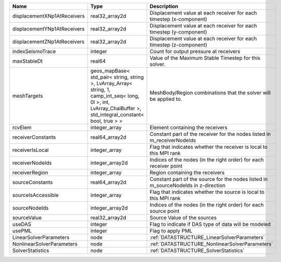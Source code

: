 

=========================== ============================================================================================================================================================== ================================================================================== 
Name                        Type                                                                                                                                                           Description                                                                        
=========================== ============================================================================================================================================================== ================================================================================== 
displacementXNp1AtReceivers real32_array2d                                                                                                                                                 Displacement value at each receiver for each timestep (x-component)                
displacementYNp1AtReceivers real32_array2d                                                                                                                                                 Displacement value at each receiver for each timestep (y-component)                
displacementZNp1AtReceivers real32_array2d                                                                                                                                                 Displacement value at each receiver for each timestep (z-component)                
indexSeismoTrace            integer                                                                                                                                                        Count for output pressure at receivers                                             
maxStableDt                 real64                                                                                                                                                         Value of the Maximum Stable Timestep for this solver.                              
meshTargets                 geos_mapBase< std_pair< string, string >, LvArray_Array< string, 1, camp_int_seq< long, 0l >, int, LvArray_ChaiBuffer >, std_integral_constant< bool, true > > MeshBody/Region combinations that the solver will be applied to.                   
rcvElem                     integer_array                                                                                                                                                  Element containing the receivers                                                   
receiverConstants           real64_array2d                                                                                                                                                 Constant part of the receiver for the nodes listed in m_receiverNodeIds            
receiverIsLocal             integer_array                                                                                                                                                  Flag that indicates whether the receiver is local to this MPI rank                 
receiverNodeIds             integer_array2d                                                                                                                                                Indices of the nodes (in the right order) for each receiver point                  
receiverRegion              integer_array                                                                                                                                                  Region containing the receivers                                                    
sourceConstants             real64_array2d                                                                                                                                                 Constant part of the source for the nodes listed in m_sourceNodeIds in z-direction 
sourceIsAccessible          integer_array                                                                                                                                                  Flag that indicates whether the source is local to this MPI rank                   
sourceNodeIds               integer_array2d                                                                                                                                                Indices of the nodes (in the right order) for each source point                    
sourceValue                 real32_array2d                                                                                                                                                 Source Value of the sources                                                        
useDAS                      integer                                                                                                                                                        Flag to indicate if DAS type of data will be modeled                               
usePML                      integer                                                                                                                                                        Flag to apply PML                                                                  
LinearSolverParameters      node                                                                                                                                                           :ref:`DATASTRUCTURE_LinearSolverParameters`                                        
NonlinearSolverParameters   node                                                                                                                                                           :ref:`DATASTRUCTURE_NonlinearSolverParameters`                                     
SolverStatistics            node                                                                                                                                                           :ref:`DATASTRUCTURE_SolverStatistics`                                              
=========================== ============================================================================================================================================================== ================================================================================== 


